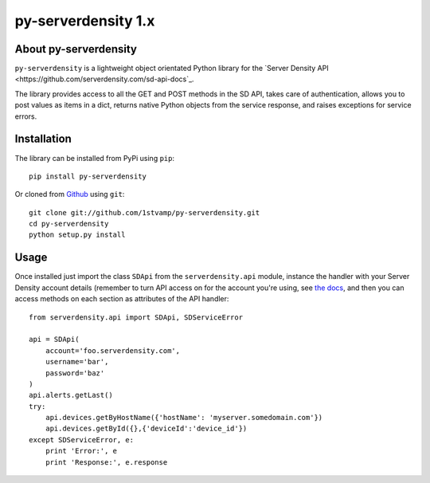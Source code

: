 py-serverdensity 1.x
===============================

About py-serverdensity
----------------------
``py-serverdensity`` is a lightweight object orientated Python library for the `Server Density API <https://github.com/serverdensity.com/sd-api-docs`_.

The library provides access to all the GET and POST methods in the SD API, takes care of authentication, allows you to post values as items in a dict, returns native Python objects from the service response, and raises exceptions for service errors.

Installation
------------
The library can be installed from PyPi using ``pip``::

    pip install py-serverdensity

Or cloned from `Github <http://www.github.com/>`_ using ``git``::

    git clone git://github.com/1stvamp/py-serverdensity.git
    cd py-serverdensity
    python setup.py install

Usage
-----
Once installed just import the class ``SDApi`` from the ``serverdensity.api`` module, instance the handler with your Server Density account details (remember to turn API access on for the account you're using, see `the docs <https://github.com/serverdensity/sd-api-docs#authentication>`_, and then you can access methods on each section as attributes of the API handler::

    from serverdensity.api import SDApi, SDServiceError

    api = SDApi(
	account='foo.serverdensity.com',
	username='bar',
	password='baz'
    )
    api.alerts.getLast()
    try:
	api.devices.getByHostName({'hostName': 'myserver.somedomain.com'})
	api.devices.getById({},{'deviceId':'device_id'})
    except SDServiceError, e:
        print 'Error:', e
	print 'Response:', e.response


